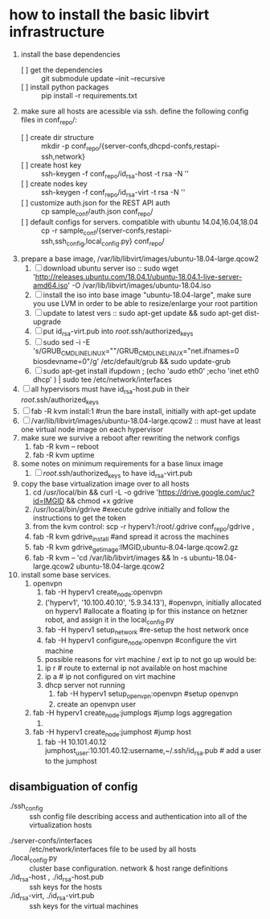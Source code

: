 * how to install the basic libvirt infrastructure
1. install the base dependencies
   - [ ] get the dependencies :: git submodule update --init --recursive
   - [ ] install python packages :: pip install -r requirements.txt
2. make sure all hosts are acessible via ssh. define the following config files in conf_repo/:
   - [ ] create dir structure :: mkdir -p conf_repo/{server-confs,dhcpd-confs,restapi-ssh,network}
   - [ ] create host key :: ssh-keygen -f conf_repo/id_rsa-host -t rsa -N ''
   - [ ] create nodes key :: ssh-keygen -f conf_repo/id_rsa-virt -t rsa -N ''
   - [ ] customize auth.json for the REST API auth :: cp sample_conf/auth.json conf_repo/
   - [ ] default configs for servers. compatible with ubuntu 14.04,16.04,18.04  :: cp -r sample_conf/{server-confs,restapi-ssh,ssh_config,local_config.py} conf_repo/
3. prepare a base image, /var/lib/libvirt/images/ubuntu-18.04-large.qcow2
   1. [ ] download ubuntu server iso :: sudo wget 'http://releases.ubuntu.com/18.04.1/ubuntu-18.04.1-live-server-amd64.iso' -O /var/lib/libvirt/images/ubuntu-18.04.iso
   2. [ ] install the iso into base image "ubuntu-18.04-large", make sure you use LVM in order to be able to resize/enlarge your root partition
   4. [ ] update to latest vers :: sudo apt-get update && sudo apt-get dist-upgrade
   5. [ ] put id_rsa-virt.pub into /root/.ssh/authorized_keys
   6. [ ] sudo sed -i -E 's/GRUB_CMDLINE_LINUX=""/GRUB_CMDLINE_LINUX="net.ifnames=0 biosdevname=0"/g' /etc/default/grub && sudo update-grub
   7. [ ] sudo apt-get install ifupdown ; (echo 'audo eth0' ;echo 'inet eth0 dhcp' ) | sudo tee /etc/network/interfaces
4. [ ] all hypervisors must have id_rsa-host.pub in their /root/.ssh/authorized_keys
5. [ ] fab -R kvm install:1 #run the bare install, initially with apt-get update
6. [ ] /var/lib/libvirt/images/ubuntu-18.04-large.qcow2 :: must have at least one virtual node image on each hypervisor
7. make sure we survive a reboot after rewriting the network configs
   1. fab -R kvm -- reboot
   2. fab -R kvm uptime
8. some notes on minimum requirements for a base linux image
   1. [ ] /root/.ssh/authorized_keys to have id_rsa-virt.pub
9. copy the base virtualization image over to all hosts
   1. cd /usr/local/bin && curl -L -o gdrive 'https://drive.google.com/uc?id=IMGID && chmod +x gdrive
   2. /usr/local/bin/gdrive #execute gdrive initially and follow the instructions to get the token
   3. from the kvm control: scp -r hyperv1:/root/.gdrive conf_repo/gdrive ,
   4. fab -R kvm gdrive_install #and spread it across the machines
   5. fab -R kvm gdrive_get_image:IMGID,ubuntu-8.04-large.qcow2.gz
   6. fab -R kvm -- 'cd /var/lib/libvirt/images && ln -s ubuntu-18.04-large.qcow2 ubuntu-18.04-large.qcow2
10. install some base services.
    1. openvpn
       1. fab -H hyperv1 create_node:openvpn
       2. ('hyperv1', '10.100.40.10', '5.9.34.13'), #openvpn, initially allocated on hyperv1 #allocate a floating ip for this instance on hetzner robot, and assign it in the local_config.py
       3. fab -H hyperv1 setup_network #re-setup the host network once
       4. fab -H hyperv1 configure_node:openvpn #configure the virt machine
       5. possible reasons for virt machine / ext ip  to not go up would be:
	  1. ip r # route to external ip not available on host machine
	  2. ip a # ip not configured on virt machine
	  3. dhcp server not running
       6. fab -H hyperv1 setup_openvpn:openvpn #setup openvpn
       7. create an openvpn user 
    2. fab -H hyperv1 create_node:jumplogs #jump logs aggregation
       1. 
    3. fab -H hyperv1 create_node:jumphost #jump host
       1. fab -H 10.101.40.12 jumphost_user:10.101.40.12:username,~/.ssh/id_rsa.pub # add a user to the jumphost
** disambiguation of config
     - ./ssh_config :: ssh config file describing access and authentication into all of the virtualization hosts
   - ./server-confs/interfaces :: /etc/network/interfaces file to be used by all hosts
   - ./local_config.py :: cluster base configuration. network & host range definitions
   - ./id_rsa-host , ./id_rsa-host.pub :: ssh keys for the hosts
   - ./id_rsa-virt, ./id_rsa-virt.pub :: ssh keys for the virtual machines
